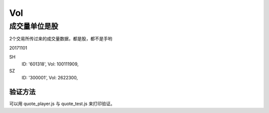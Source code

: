 =================
Vol
=================

成交量单位是股
--------------

2个交易所传过来的成交量数据，都是股，都不是手哟

20171101

SH
  ID: '601318', 
  Vol: 100111909,
  
SZ
  ID: '300001', 
  Vol: 2622300,

验证方法
^^^^^^^^^

可以用 quote_player.js 与 quote_test.js 来打印验证。


